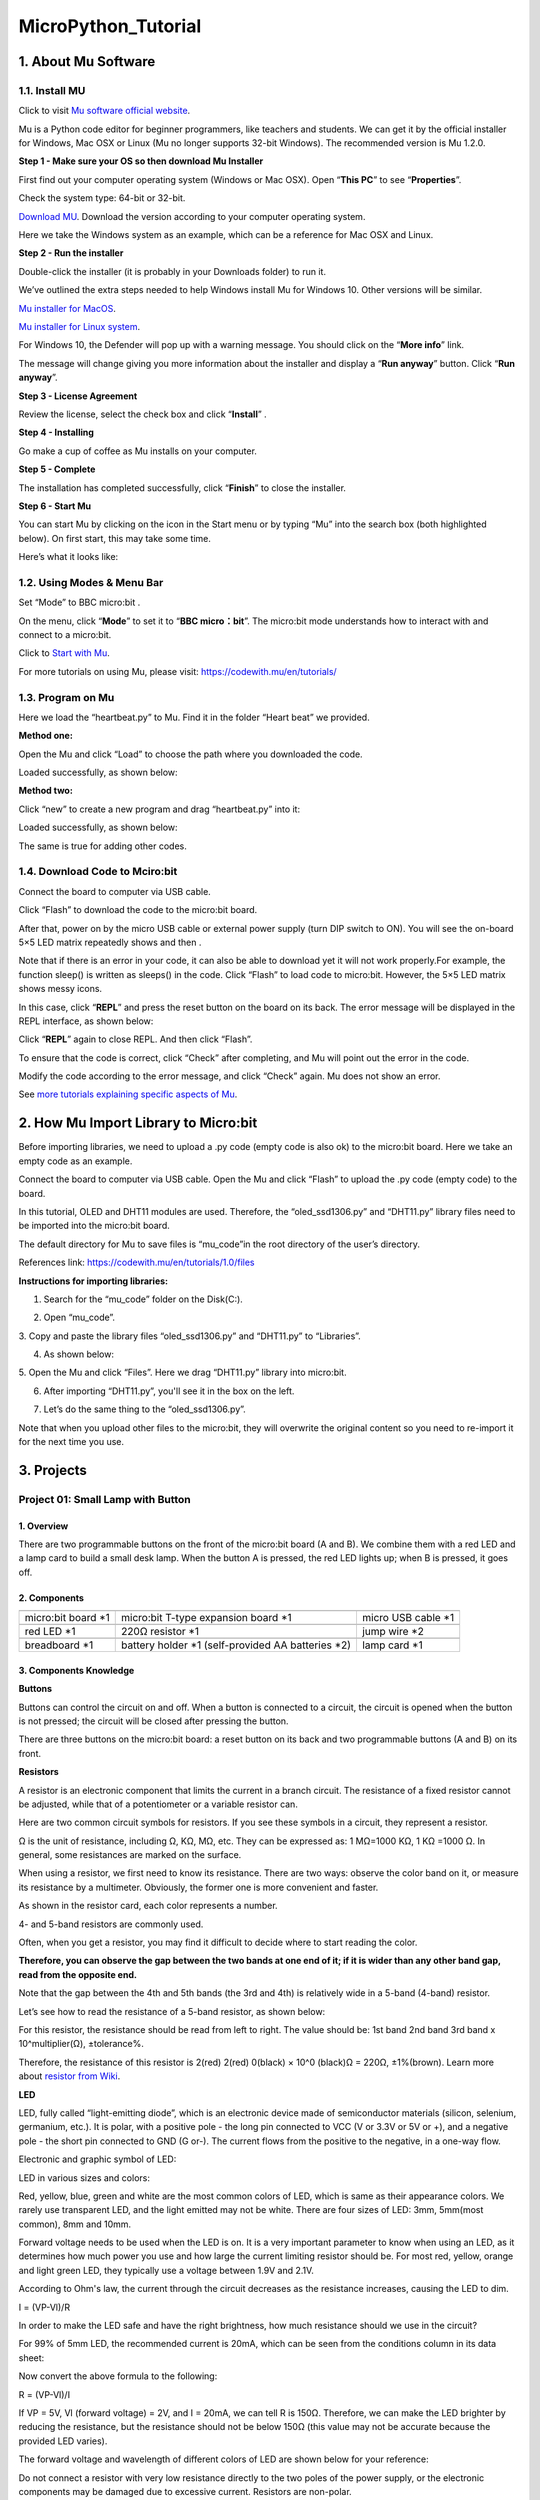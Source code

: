 .. _MicroPython_Tutorial:

MicroPython_Tutorial
====================

.. _1.-About-Mu-Software:

1. About Mu Software
--------------------

.. _1.1.-Install-MU:

1.1. Install MU
~~~~~~~~~~~~~~~

Click to visit `Mu software official website <https://codewith.mu/>`__.

Mu is a Python code editor for beginner programmers, like teachers and
students. We can get it by the official installer for Windows, Mac OSX
or Linux (Mu no longer supports 32-bit Windows). The recommended version
is Mu 1.2.0.

**Step 1 - Make sure your OS so then download Mu Installer**

First find out your computer operating system (Windows or Mac OSX). Open
“\ **This PC**\ ” to see “\ **Properties**\ ”.

.. image:: ./media/A225.png
   :alt: Img

Check the system type: 64-bit or 32-bit.

.. image:: ./media/A253.png
   :alt: Img

`Download MU <https://codewith.mu/en/download>`__. Download the version
according to your computer operating system.

.. image:: ./media/A348.png
   :alt: Img

Here we take the Windows system as an example, which can be a reference
for Mac OSX and Linux.

.. image:: ./media/A422.png
   :alt: Img

**Step 2 - Run the installer**

Double-click the installer (it is probably in your Downloads folder) to
run it.

.. image:: ./media/A440.png
   :alt: Img

We’ve outlined the extra steps needed to help Windows install Mu for
Windows 10. Other versions will be similar.

`Mu installer for
MacOS <https://codewith.mu/en/howto/1.1/install_macos>`__.

`Mu installer for Linux
system <https://codewith.mu/en/howto/1.2/install_linux>`__.

For Windows 10, the Defender will pop up with a warning message. You
should click on the “\ **More info**\ ” link.

.. image:: ./media/A615.png
   :alt: Img

The message will change giving you more information about the installer
and display a “\ **Run anyway**\ ” button. Click “\ **Run anyway**\ ”.

.. image:: ./media/A626.png
   :alt: Img

**Step 3 - License Agreement**

Review the license, select the check box and click “\ **Install**\ ” .

.. image:: ./media/A1716.png
   :alt: Img

**Step 4 - Installing**

Go make a cup of coffee as Mu installs on your computer.

.. image:: ./media/A1740.png
   :alt: Img

**Step 5 - Complete**

The installation has completed successfully, click “\ **Finish**\ ” to
close the installer.

.. image:: ./media/A817.png
   :alt: Img

**Step 6 - Start Mu**

You can start Mu by clicking on the icon in the Start menu or by typing
“Mu” into the search box (both highlighted below). On first start, this
may take some time.

.. image:: ./media/A852.png
   :alt: Img

Here’s what it looks like:

.. image:: ./media/A909.png
   :alt: Img

.. _1.2.-Using-Modes-&-Menu-Bar:

1.2. Using Modes & Menu Bar
~~~~~~~~~~~~~~~~~~~~~~~~~~~

Set “Mode” to BBC micro:bit .

On the menu, click “\ **Mode**\ ” to set it to “\ **BBC micro：bit**\ ”.
The micro:bit mode understands how to interact with and connect to a
micro:bit.

.. image:: ./media/A022.png
   :alt: Img

Click to `Start with Mu <https://codewith.mu/en/tutorials/1.1/start>`__.

For more tutorials on using Mu, please visit:
https://codewith.mu/en/tutorials/

.. _1.3.-Program-on-Mu:

1.3. Program on Mu
~~~~~~~~~~~~~~~~~~

Here we load the “heartbeat.py” to Mu. Find it in the folder “Heart
beat” we provided.

.. image:: ./media/A200.png
   :alt: Img

**Method one:**

Open the Mu and click “Load” to choose the path where you downloaded the
code.

.. image:: ./media/A341.png
   :alt: Img

.. image:: ./media/A345.png
   :alt: Img

Loaded successfully, as shown below:

.. image:: ./media/A354.png
   :alt: Img

**Method two:**

Click “new” |Img|\ to create a new program and drag “heartbeat.py” into
it:

.. image:: ./media/A521.png
   :alt: Img

Loaded successfully, as shown below:

.. image:: ./media/A533.png
   :alt: Img

The same is true for adding other codes.

.. _1.4.-Download-Code-to-Mciro:bit:

1.4. Download Code to Mciro:bit
~~~~~~~~~~~~~~~~~~~~~~~~~~~~~~~

Connect the board to computer via USB cable.

.. image:: ./media/A252.png
   :alt: Img

Click “Flash” to download the code to the micro:bit board.

.. image:: ./media/A3728.png
   :alt: Img

After that, power on by the micro USB cable or external power supply
(turn DIP switch to ON). You will see the on-board 5×5 LED matrix
repeatedly shows |image1| and then |image2|.

Note that if there is an error in your code, it can also be able to
download yet it will not work properly.For example, the function sleep()
is written as sleeps() in the code. Click “\ Flash\ ” to load code to
micro:bit. However, the 5×5 LED matrix shows messy icons.

.. image:: ./media/A4003.png
   :alt: Img

In this case, click “\ **REPL**\ ” and press the reset button on the
board on its back. The error message will be displayed in the REPL
interface, as shown below:

.. image:: ./media/A029.png
   :alt: Img

.. image:: ./media/A033.png
   :alt: Img

Click “\ **REPL**\ ” again to close REPL. And then click “Flash”.

To ensure that the code is correct, click “Check” after completing, and
Mu will point out the error in the code.

.. image:: ./media/A119.png
   :alt: Img

Modify the code according to the error message, and click “Check” again.
Mu does not show an error.

.. image:: ./media/A134.png
   :alt: Img

See `more tutorials explaining specific aspects of
Mu <https://codewith.mu/en/tutorials/>`__.

.. _2.-How-Mu-Import-Library-to-Micro:bit:

2. How Mu Import Library to Micro:bit
-------------------------------------

Before importing libraries, we need to upload a .py code (empty code is
also ok) to the micro:bit board. Here we take an empty code as an
example.

Connect the board to computer via USB cable. Open the Mu and click
“Flash” to upload the .py code (empty code) to the board.

.. image:: ./media/A252.png
   :alt: Img

In this tutorial, OLED and DHT11 modules are used. Therefore, the
“oled_ssd1306.py” and “DHT11.py” library files need to be imported into
the micro:bit board.

The default directory for Mu to save files is “mu_code”in the root
directory of the user’s directory.

References link: https://codewith.mu/en/tutorials/1.0/files

**Instructions for importing libraries:**

1. Search for the “mu_code” folder on the Disk(C:).

.. image:: ./media/A543.png
   :alt: Img

.. image:: ./media/A550.png
   :alt: Img

2. Open “mu_code”.

.. image:: ./media/A628.png
   :alt: Img

3. Copy and paste the library files “oled_ssd1306.py” and “DHT11.py” to
“Libraries”.

.. image:: ./media/A4716.png
   :alt: Img

4. As shown below:

.. image:: ./media/A735.png
   :alt: Img

5. Open the Mu and click “Files”. Here we drag “DHT11.py” library into
micro:bit.

.. image:: ./media/A816.png
   :alt: Img

.. image:: ./media/A820.png
   :alt: Img

6. After importing “DHT11.py”, you'll see it in the box on the left.

.. image:: ./media/A841.png
   :alt: Img

7. Let’s do the same thing to the “oled_ssd1306.py”.

.. image:: ./media/A916.png
   :alt: Img

.. image:: ./media/A4920.png
   :alt: Img

Note that when you upload other files to the micro:bit, they will
overwrite the original content so you need to re-import it for the next
time you use.

.. _3.-Projects:

3. Projects
-----------

.. _Project-01:-Small-Lamp-with-Button:

Project 01: Small Lamp with Button
~~~~~~~~~~~~~~~~~~~~~~~~~~~~~~~~~~

.. _1.-Overview:

1. Overview
^^^^^^^^^^^

There are two programmable buttons on the front of the micro:bit board
(A and B). We combine them with a red LED and a lamp card to build a
small desk lamp. When the button A is pressed, the red LED lights up;
when B is pressed, it goes off.

.. _2.-Components:

2. Components
^^^^^^^^^^^^^

.. container:: table-wrapper

   +-----------------------+-----------------------+-----------------------+
   | |image3|              | |image4|              | |image5|              |
   +=======================+=======================+=======================+
   | micro:bit board \*1   | micro:bit T-type      | micro USB cable \*1   |
   |                       | expansion board \*1   |                       |
   +-----------------------+-----------------------+-----------------------+
   | |image6|              | |image7|              | |image8|              |
   +-----------------------+-----------------------+-----------------------+
   | red LED \*1           | 220Ω resistor \*1     | jump wire \*2         |
   +-----------------------+-----------------------+-----------------------+
   | |image9|              | |image10|             | |image11|             |
   +-----------------------+-----------------------+-----------------------+
   | breadboard \*1        | battery holder \*1    | lamp card \*1         |
   |                       | (self-provided AA     |                       |
   |                       | batteries \*2)        |                       |
   +-----------------------+-----------------------+-----------------------+

.. _3.-Components-Knowledge:

3. Components Knowledge
^^^^^^^^^^^^^^^^^^^^^^^

**Buttons**

Buttons can control the circuit on and off. When a button is connected
to a circuit, the circuit is opened when the button is not pressed; the
circuit will be closed after pressing the button.

There are three buttons on the micro:bit board: a reset button on its
back and two programmable buttons (A and B) on its front.

.. image:: ./media/A230.png
   :alt: Img

**Resistors**

.. image:: ./media/A248.png
   :alt: Img

A resistor is an electronic component that limits the current in a
branch circuit. The resistance of a fixed resistor cannot be adjusted,
while that of a potentiometer or a variable resistor can.

Here are two common circuit symbols for resistors. If you see these
symbols in a circuit, they represent a resistor.

.. image:: ./media/A303.png
   :alt: Img

Ω is the unit of resistance, including Ω, KΩ, MΩ, etc. They can be
expressed as: 1 MΩ=1000 KΩ, 1 KΩ =1000 Ω. In general, some resistances
are marked on the surface.

When using a resistor, we first need to know its resistance. There are
two ways: observe the color band on it, or measure its resistance by a
multimeter. Obviously, the former one is more convenient and faster.

.. image:: ./media/A317.png
   :alt: Img

As shown in the resistor card, each color represents a number.

.. image:: ./media/A3335.png
   :alt: Img

4- and 5-band resistors are commonly used.

Often, when you get a resistor, you may find it difficult to decide
where to start reading the color.

**Therefore, you can observe the gap between the two bands at one end of
it; if it is wider than any other band gap, read from the opposite
end.**

Note that the gap between the 4th and 5th bands (the 3rd and 4th) is
relatively wide in a 5-band (4-band) resistor.

Let’s see how to read the resistance of a 5-band resistor, as shown
below:

.. image:: ./media/A426.png
   :alt: Img

For this resistor, the resistance should be read from left to right. The
value should be: 1st band 2nd band 3rd band x 10^multiplier(Ω),
±tolerance%.

Therefore, the resistance of this resistor is 2(red) 2(red) 0(black) ×
10^0 (black)Ω = 220Ω, ±1%(brown). Learn more about `resistor from
Wiki <https://en.wikipedia.org/wiki/Resistor>`__.

**LED**

LED, fully called “light-emitting diode”, which is an electronic device
made of semiconductor materials (silicon, selenium, germanium, etc.). It
is polar, with a positive pole - the long pin connected to VCC (V or
3.3V or 5V or +), and a negative pole - the short pin connected to GND
(G or-). The current flows from the positive to the negative, in a
one-way flow.

Electronic and graphic symbol of LED:

.. image:: ./media/A515.png
   :alt: Img

LED in various sizes and colors:

.. image:: ./media/A525.png
   :alt: Img

Red, yellow, blue, green and white are the most common colors of LED,
which is same as their appearance colors. We rarely use transparent LED,
and the light emitted may not be white. There are four sizes of LED:
3mm, 5mm(most common), 8mm and 10mm.

.. image:: ./media/A535.png
   :alt: Img

Forward voltage needs to be used when the LED is on. It is a very
important parameter to know when using an LED, as it determines how much
power you use and how large the current limiting resistor should be. For
most red, yellow, orange and light green LED, they typically use a
voltage between 1.9V and 2.1V.

.. image:: ./media/A548.png
   :alt: Img

According to Ohm's law, the current through the circuit decreases as the
resistance increases, causing the LED to dim.

I = (VP-Vl)/R

In order to make the LED safe and have the right brightness, how much
resistance should we use in the circuit?

For 99% of 5mm LED, the recommended current is 20mA, which can be seen
from the conditions column in its data sheet:

.. image:: ./media/A613.png
   :alt: Img

Now convert the above formula to the following:

R = (VP-Vl)/I

If VP = 5V, Vl (forward voltage) = 2V, and I = 20mA, we can tell R is
150Ω. Therefore, we can make the LED brighter by reducing the
resistance, but the resistance should not be below 150Ω (this value may
not be accurate because the provided LED varies).

The forward voltage and wavelength of different colors of LED are shown
below for your reference:

.. image:: ./media/A629.png
   :alt: Img

Do not connect a resistor with very low resistance directly to the two
poles of the power supply, or the electronic components may be damaged
due to excessive current. Resistors are non-polar.

**Breadboard**

Before completing any circuit, a breadboard is used for quickly
designing and testing circuits. There are many holes on a breadboard
that can be inserted with circuit components (say, resistors). A typical
breadboard is shown below:

.. image:: ./media/A655.png
   :alt: Img

A breadboard has many metal strips under it to connect to the holes at
the top. They are arranged as shown below.

Note that the top and bottom holes are horizontally connected, while the
rest of the holes are vertically connected.

.. image:: ./media/A723.png
   :alt: Img

The first two rows(top) and the last two(bottom) of the breadboard are
used for the positive(+) and negative(-) poles of the power supply,
respectively. The conductive layout diagram is shown below:

.. image:: ./media/A730.png
   :alt: Img

When connecting DIP(Dual In-line Packages) components, such as
integrated circuits, microcontrollers, chips, etc., the groove isolates
the two parts. Therefore, DIP components can be connected as shown
below:

.. image:: ./media/A740.png
   :alt: Img

.. image:: ./media/A747.png
   :alt: Img

**Jump wire and DuPont wire**

Jump wires and DuPont wires connect two terminals. There are various
types of them, but here we focus on those used in breadboard. They
transmit electrical signals from anywhere on the breadboard to the
input/output pins of a microcontroller.

When using, insert “two pins” of the wires into the breadboard without
soldering. Several sets of parallel boards are arranged under the
surface of the breadboard, so wires only need to be inserted in specific
holes in a particular prototype.

There are three types of DuPont wires: F-F, M-M and M-F. On the wire,
the pin is called male end(M), while the hole is female(F).

.. image:: ./media/A811.png
   :alt: Img

More than one type can be used in a project. Although the colors of
wires are different, they serve the same purpose. Colors are used to
distinguish circuits.

.. _4.-Wiring-Diagram:

4. Wiring Diagram
^^^^^^^^^^^^^^^^^

Note: the micro:bit board needs to be inserted into the T-type expansion
board as shown below. The micro:bit board LED matrix should be on the
same side with the logo of the expansion board.

.. image:: ./media/A156.png
   :alt: Img

The board control pin of LED is P0 (the pin of T-type expansion board is
digital 0).

.. _5.-Code-Flow:

5. Code Flow
^^^^^^^^^^^^

.. image:: ./media/A4323.png
   :alt: Img

.. _6.-Test-Code:

6. Test Code
^^^^^^^^^^^^

The code file is provided in folder Project 01：Small Lamp with Button,
file Project-01-Small-Lamp-with-Button.py.

.. image:: ./media/A100.png
   :alt: Img

**Complete code:**

.. code:: python

   '''
   Function: microbit on-board buttons A&B control LED
   Compiling IDE: MU 1.2.0
   Author: https://docs.keyestudio.com
   '''
   # import microbit related libraries
   from microbit import *

   display.show(Image.HEART) # LED matrix displays ❤
   pin0.write_digital(0) # set P0 pin to low

   while True:
       if button_a.is_pressed():     # if A is pressed
           pin0.write_digital(1)     # P0 is high
           display.show(Image.HAPPY) # LED matrix displays a smile face
       elif button_b.is_pressed():   # or else B is pressed
           pin0.write_digital(0)     # P0 is low
           display.show(Image.SAD)   # LED matrix displays a crying face

.. _7.-Test-Result:

7. Test Result
^^^^^^^^^^^^^^

Click “Flash” to load the code to the micro:bit board.

.. image:: ./media/A2156.png
   :alt: Img

After downloading the code to the board, **power on via micro USB cable
or external power supply(turn the DIP switch to ON)**, and press the
reset button on the board.

.. image:: ./media/A455.png
   :alt: Img

We can see the phenomenon：5x5 LED matrix shows |image12|. Press button
A, and 5x5 LED matrix shows |image13|, LED turns on. Press button B, 5x5
LED matrix shows |image14|, LED goes off. Does it look like a mini lamp?

ATTENTION: If the wiring is correct but you cannot see the results,
press the reset button on the back of the board again.

.. image:: ./media/A359.gif
   :alt: Img

When powering on via external power supply, turn the DIP switch to ON.

.. image:: ./media/A904.png
   :alt: Img

.. _Project-02:-Traffic-Lights:

Project 02: Traffic Lights
~~~~~~~~~~~~~~~~~~~~~~~~~~

.. _1.-Overview:

1. Overview
^^^^^^^^^^^

In this project, we adopt three LEDs( red, yellow and green), a speaker
on micro:bit board and 5x5 LED matrix to make a model of traffic lights.

.. _2.-Components:

2. Components
^^^^^^^^^^^^^

.. container:: table-wrapper

   +-----------------------+-----------------------+-----------------------+
   | |image15|             | |image16|             | |image17|             |
   +=======================+=======================+=======================+
   | micro:bit board \*1   | micro:bit T-type      | micro USB cable \*1   |
   |                       | expansion board \*1   |                       |
   +-----------------------+-----------------------+-----------------------+
   | |image18|             | |image19|             | |image20|             |
   +-----------------------+-----------------------+-----------------------+
   | red LED \*1           | yellow LED \*1        | green LED \*1         |
   +-----------------------+-----------------------+-----------------------+
   | |image21|             | |image22|             | |image23|             |
   +-----------------------+-----------------------+-----------------------+
   | 220Ω resistor \*3     | jump wires            | breadboard \*1        |
   +-----------------------+-----------------------+-----------------------+
   | |image24|             | |image25|             |                       |
   +-----------------------+-----------------------+-----------------------+
   | battery holder \*1    | traffic lights card   |                       |
   | (self-provided AA     | \*1                   |                       |
   | batteries \*2)        |                       |                       |
   +-----------------------+-----------------------+-----------------------+

.. _3.-Components-Knowledge:

3. Components Knowledge
^^^^^^^^^^^^^^^^^^^^^^^

**Speaker**

.. image:: ./media/A833.png
   :alt: Img

Micro: bit comes with a speaker, which makes it easy to make sound in
your project.

.. _4.-Wiring-Diagram:

4. Wiring Diagram
^^^^^^^^^^^^^^^^^

.. image:: ./media/A908.png
   :alt: Img

Note: the micro:bit board needs to be inserted into the T-type expansion
board as shown below. The micro:bit board LED matrix should be on the
same side with the logo of the expansion board.

.. image:: ./media/A940.png
   :alt: Img

.. _5.-Code-Flow:

5. Code Flow
^^^^^^^^^^^^

.. image:: ./media/A5956.png
   :alt: Img

.. _6.-Test-Code:

6. Test Code
^^^^^^^^^^^^

The code file is provided in folder Project 02：Traffic Lights, file
Project-02-Traffic-Lights.py.

.. image:: ./media/A250.png
   :alt: Img

**Complete code:**

.. code:: python

   '''
   Function: traffic lights with countdowns and buzzes
   Compiling IDE: MU 1.2.0
   Author: https://docs.keyestudio.com
   '''
   # import microbit related libraries
   from microbit import *

   pin1.write_digital(0) # set P1 pin to low
   pin2.write_digital(0) # set P2 pin to low
   pin8.write_digital(0) # set P8 pin to low

   import music # import music libraries

   while True:
      pin1.write_digital(1)  # P1 pin to high
      display.show('6')  # LED matrixs shows 6
      sleep(1000)        # delay 1s
      display.show('5')
      sleep(1000)
      display.show('4')
      sleep(1000)
      display.show('3')
      sleep(1000)
      display.show('2')
      sleep(1000)
      display.show('1')
      sleep(1000)
      display.show('0')
      sleep(1000)
      pin1.write_digital(0)
      pin2.write_digital(1)
      music.play("C4:4")    # speaker plays C4 tone
      display.show('2')
      sleep(500)
      pin2.write_digital(0)
      music.reset()         # no tone
      sleep(500)
      pin2.write_digital(1)
      music.play("C4:4")
      display.show('1')
      sleep(500)
      pin2.write_digital(0)
      music.reset()
      sleep(500)
      pin2.write_digital(1)
      music.play("C4:4")
      display.show('0')
      sleep(500)
      pin2.write_digital(0)
      music.reset()
      sleep(500)
      pin8.write_digital(1)
      display.show('6')
      sleep(1000)
      display.show('5')
      sleep(1000)
      display.show('4')
      sleep(1000)
      display.show('3')
      sleep(1000)
      display.show('2')
      sleep(1000)
      display.show('1')
      sleep(1000)
      display.show('0')
      sleep(1000)
      pin8.write_digital(0)

.. _7.-Test-Result:

7. Test Result
^^^^^^^^^^^^^^

Click “Flash” to load the code to the micro:bit board.

.. image:: ./media/A353.png
   :alt: Img

After downloading the code to the board, **power on via micro USB cable
or external power supply(turn the DIP switch to ON)**, and press the
reset button on the board.

.. image:: ./media/A455.png
   :alt: Img

The green LED turns on and the 5×5 LED matrix counts down 6 seconds.
After the green LED is off, the yellow LED flashes and the matrix counts
down 3s with speaker sounding. At last, the red LED is on with a
countdown of 6s. These actions repeat.

ATTENTION: If the wiring is correct but you cannot see the results,
press the reset button on the back of the board.

.. image:: ./media/A459.gif
   :alt: Img

When powering on via external power supply, turn the DIP switch to ON.

.. image:: ./media/A904.png
   :alt: Img

.. _Project-03:-Ranging-Bat:

Project 03: Ranging Bat
~~~~~~~~~~~~~~~~~~~~~~~

.. _1.-Overview:

1. Overview
^^^^^^^^^^^

Based on an ultrasonic sensor, the ranging bat detects the distance of
obstacles and displays it in real time on an OLED. When it is less than
10cm, the speaker alarms.

.. _2.-Components:

2. Components
^^^^^^^^^^^^^

.. container:: table-wrapper

   +-----------------------+-----------------------+-----------------------+
   | |image26|             | |image27|             | |image28|             |
   +=======================+=======================+=======================+
   | micro:bit board \*1   | micro:bit T-type      | micro USB cable \*1   |
   |                       | expansion board \*1   |                       |
   +-----------------------+-----------------------+-----------------------+
   | |image29|             | |image30|             | |image31|             |
   +-----------------------+-----------------------+-----------------------+
   | ultrasonic sensor \*1 | OLED module \*1       | DuPont wires          |
   +-----------------------+-----------------------+-----------------------+
   | |image32|             | |image33|             | |image34|             |
   +-----------------------+-----------------------+-----------------------+
   | breadboard \*1        | jump wires            | battery holder \*1    |
   |                       |                       | (self-provided AA     |
   |                       |                       | batteries \*2)        |
   +-----------------------+-----------------------+-----------------------+
   | |image35|             | |image36|             |                       |
   +-----------------------+-----------------------+-----------------------+
   | bat card \*1          | OLED card \*1         |                       |
   +-----------------------+-----------------------+-----------------------+

.. _3.-Components-Knowledge:

3. Components Knowledge
^^^^^^^^^^^^^^^^^^^^^^^

**ultrasonic sensor**

Ultrasonic waves bounce back when they hit an obstacle. We measure the
distance by calculating the time interval between sending and receiving
the waves. Since the propagation speed of sound in air is a constant
v=340m/s, we calculate the distance between the sensor and the obstacle:
s=vt/2.

.. image:: ./media/A846.png
   :alt: Img

The HC-SR04 ultrasonic module integrates a transmitter and receiver. The
former converts electrical signals (electric energy) into high frequency
(beyond human hearing) sound waves (mechanical energy), while the latter
does the opposite.

The schematic diagram of the HC SR04:

.. image:: ./media/A642.png
   :alt: Img

**Pin definition:**

.. image:: ./media/A702.png
   :alt: Img

**Parameters:**

-  Operating voltage: 5V
-  Operating current: 12mA
-  Minimum measuring distance: 2cm
-  Maximum measuring distance: 200cm

**Working principle:**

A high level pulse lasting at least 10us is output on the Trig pin, and
the module starts transmitting ultrasonic waves. At the same time, the
Echo pin is pulled up. When the module receives an ultrasonic wave back
when it encounters an obstacle, the Echo pin will be pulled down. The
duration of the high level of the Echo pin is the total time of wave
from sending to receiving: s=vt/2.

.. image:: ./media/A728.png
   :alt: Img

**OLED module**

OLED technology features rich color performance, high contrast and wide
perspective, providing clear and vivid pictures, especially outstanding
in black.

Each pixel of the OLED display emits light itself without backlight, so
it consumes relatively low power. With small size, high resolution and
low power consumption, the 0.9-inch OLED display is very suitable for
wearable devices.

.. image:: ./media/A636.png
   :alt: Img

In this project, the OLED display module connects the SDA interface to
pin P20 and SCL to pin P19.

**Parameters:**

-  Operating voltage: DC 3.3V-5V

-  Operating current: 30mA

-  Interface: Pin ports with a spacing of 2.54mm

-  Communication mode: I2C

-  Internal driver chip: SSD1306

-  Resolution: 128*64

-  Viewing Angle: greater than 150°

.. _4.-Wiring-Diagram:

4. Wiring Diagram
^^^^^^^^^^^^^^^^^

.. image:: ./media/A1849.png
   :alt: Img

When using the OLED display and ultrasonic sensor, we must connect an
external power supply and turn the DIP switch to ON.

.. image:: ./media/A902.png
   :alt: Img

.. image:: ./media/A1906.png
   :alt: Img

.. _5.-Import-Library:

5. Import Library
^^^^^^^^^^^^^^^^^

If you haven’t added the required library files yet (oled_ssd1306),
please import it referring to `How Mu Import Library to
Micro:bit <https://docs.keyestudio.com/projects/FKS0004/en/latest/docs/MicroPython_Tutorial/MicroPython_Tutorial.html#how-mu-import-library-to-micro-bit>`__.

.. _6.-Code-Flow:

6. Code Flow
^^^^^^^^^^^^

.. image:: ./media/A924.png
   :alt: Img

.. _7.-Test-Code:

7. Test Code
^^^^^^^^^^^^

The code file is provided in folder Project 03：Ranging Bat, file
Project-03-Ranging-Bat.py.

.. image:: ./media/A302.png
   :alt: Img

**Complete code:** The threshold in the condition 10 can be modified
according to actual conditions.

.. code:: python

   '''
   Function: bat ranging
   Compiling IDE: MU 1.2.0
   Author: https://docs.keyestudio.com
   '''
   # import related libraries
   from microbit import *
   import ustruct
   import machine
   from time import sleep_us
   import oled_ssd1306 as oled
   import music

   display.show(Image.HAPPY) # LED matrix displays a smile face
   distance = 0              # set variable distance initial value to 0
   lastEchoDuration = 0      # set variable lastEchoDuration initial value to 0

   # initialize and clear oled
   oled.initialize()
   oled.clear_oled()

   while True:
       # Ultrasonic sensor sends and receives signals
       pin1.write_digital(0)
       sleep_us(2)
       pin1.write_digital(1)
       sleep_us(15)
       pin1.write_digital(0)

       # measure the time interval between "when rising edge detected from the pin2" and "until the pin becomes low again"
       # unit is μs. Assign the interval to variable t.
       t = machine.time_pulse_us(pin2, 1, 35000)

       # a conditional statement, used to check whether the values of two variables t and lastechoduration satisfy specific conditions.
       # If both conditions are met, the block of code under the condition statement is executed.
       if (t <= 0 and lastEchoDuration >= 0):
           t = lastEchoDuration   # variable t = variable lastechoduration
       else:
           lastEchoDuration = t
       distance = int(t * 0.017)  # calculate distance
       oled.clear_oled()          # clear OLED
       oled.add_text(1, 0, str(distance) + 'cm')  # Display distance in the corresponding position of OLED
       sleep(200)
       if distance < 10:       # if distance < 10cm
           music.play("C4:4")  # speaker plays C4 tone
           sleep(200)          # delay 
           music.reset()       # no tone
           sleep(200)

.. _8.-Test-Result:

8. Test Result
^^^^^^^^^^^^^^

Click “Flash” to load the code to the micro:bit board.

.. image:: ./media/A3323.png
   :alt: Img

After downloading the code to the board, **power on via micro USB cable
or external power supply(turn the DIP switch to ON)**, and press the
reset button on the board.

.. image:: ./media/A455.png
   :alt: Img

The OLED displays the distance between the ultrasonic sensor and the
obstacle in real time. When the distance value is less than 10cm, the
speaker on micro:bit board alarms.

ATTENTION: If the wiring is correct but you cannot see the results,
press the reset button on the back of the board.

.. image:: ./media/A605.gif
   :alt: Img

.. _Project-04:-Smart-Paeking:

Project 04: Smart Paeking
~~~~~~~~~~~~~~~~~~~~~~~~~

.. _1.-Overview:

1. Overview
^^^^^^^^^^^

Smart parking lots are everywhere. Can we also create a smart parking
lot? Of course. We can use ultrasonic sensor to detect if there are
vehicles ahead. When a vehicle (or thing) is detected approaching, we
control servo to raise the lift rod; If it is detected to be moving
away, the servo will lower the lift rod.

.. _2.-Components:

2. Components
^^^^^^^^^^^^^

.. container:: table-wrapper

   +-----------------------+-----------------------+-----------------------+
   | |image37|             | |image38|             | |image39|             |
   +=======================+=======================+=======================+
   | micro:bit board \*1   | micro:bit T-type      | micro USB cable \*1   |
   |                       | expansion board \*1   |                       |
   +-----------------------+-----------------------+-----------------------+
   | |image40|             | |image41|             | |image42|             |
   +-----------------------+-----------------------+-----------------------+
   | ultrasonic sensor \*1 | servo \*1             | DuPont wires          |
   +-----------------------+-----------------------+-----------------------+
   | |image43|             | |image44|             | |image45|             |
   +-----------------------+-----------------------+-----------------------+
   | breadboard \*1        | jump wires            | battery holder \*1    |
   |                       |                       | (self-provided AA     |
   |                       |                       | batteries \*2)        |
   +-----------------------+-----------------------+-----------------------+
   | |image46|             | |image47|             |                       |
   +-----------------------+-----------------------+-----------------------+
   | bat card \*1          | lift rod card \*1     |                       |
   +-----------------------+-----------------------+-----------------------+

.. _3.-Components-Knowledge:

3. Components Knowledge
^^^^^^^^^^^^^^^^^^^^^^^

**Servo**

Servo is a position driver. We can use servo to control the exact
position or output high torque. Usually, it is used in robots, remote
control cars, and even aircraft models. There are many specifications,
but all servos comes with three wires: signal(orange), positive(red) and
negative(brown). The color will vary from servo brands.

.. image:: ./media/A5525.png
   :alt: Img

**Internal structure diagram:**

.. image:: ./media/A5534.png
   :alt: Img

① Signal: receives control signals from the microcontroller;

② potentiometer: The position of the output shaft can be measured, which
belongs to the feedback part of the whole servo;

③ Internal controller: The embedded board processes signals from
external control, drives the motor and feedback position signals, which
is the core of the whole servo;

④ DC motor: It is as an actuator to output speed, torque, position;

⑤ Transmission / servo mechanism: The mechanism zooms in the stroke
output by the motor to the final output angle according to a certain
transmission ratio.

**Drive the servo**

Send PWM signals to the servo signal line to control its output. The
duty cycle of PWM directly determines the position of the output shaft.
The period is usually 20 milliseconds and is typically set to generate
pulses at a frequency of 50Hz.

For example (180° servo):

When we send a pulse width of 1.5 milliseconds (ms) to the 180° servo,
the output shaft of the servo will move to the middle position (90
degrees);

If the pulse width is 0.5ms, the output shaft will move to 0 degree;

If the pulse width is 2.5ms, the output shaft will move to 180 degree;

.. image:: ./media/A5545.png
   :alt: Img

**Parameters:**

-  Operating voltage: DC 3.3V~5V

-  Operating temperature: -10°C ~ +50°C

-  Dimensions: 32.25mm x 12.25mm x 30.42mm

-  Interface: 3pin interface with a spacing of 2.54mm

.. _4.-Wiring-Diagram:

4. Wiring Diagram
^^^^^^^^^^^^^^^^^

.. image:: ./media/A606.png
   :alt: Img

When using the ultrasonic sensor and servo, we must connect an external
power supply and turn the DIP switch to ON.

.. image:: ./media/A902.png
   :alt: Img

.. image:: ./media/A701.png
   :alt: Img

.. _5.-Code-Flow:

5. Code Flow
^^^^^^^^^^^^

.. image:: ./media/A716.png
   :alt: Img

.. _6.-Test-Code:

6. Test Code
^^^^^^^^^^^^

The code file is provided in folder Project 04：Smart-Parking, file
Project-04-Smart-Parking.py.

.. image:: ./media/A3345.png
   :alt: Img

**Complete code:** The threshold in the condition 10 can be modified
according to actual conditions.

.. code:: python

   '''
   Function: smart parking
   Compiling IDE: MU 1.2.0
   Author: https://docs.keyestudio.com
   '''
   # import related libraries
   from microbit import *
   import ustruct
   import machine
   from time import sleep_us

   distance = 0              # set variable distance initial value to 0
   lastEchoDuration = 0      # set variable lastEchoDuration initial value to 0

   val = Image("09990:""09090:""09990:""09000:""09000")  # set iamge
   display.show(val)        # LED matrix shows image
   pin0.write_analog(25.6)    # set P0 pin analog to 25.6, servo angle to 0°
   sleep(200)

   while True:
       pin0.set_analog_period(20) # set servo frequency
       # Ultrasonic sensor sends and receives signals
       pin1.write_digital(0)
       sleep_us(2)
       pin1.write_digital(1)
       sleep_us(15)
       pin1.write_digital(0)

       # measure the time interval between "when rising edge detected from the pin2" and "until the pin becomes low again"
       # unit is μs. Assign the interval to variable t.
       t = machine.time_pulse_us(pin2, 1, 35000)

       # a conditional statement, used to check whether the values of two variables t and lastechoduration satisfy specific conditions.
       # If both conditions are met, the block of code under the condition statement is executed.
       if (t <= 0 and lastEchoDuration >= 0):
           t = lastEchoDuration   # variable t = variable lastechoduration
       else:
           lastEchoDuration = t
       distance = int(t * 0.017)  # calculate distance
       if distance < 10:          # if distance < 10cm
          pin0.write_analog(77)   # servo rotate to 90°
          sleep(2000)
       else:  # or
          sleep(2000)
          pin0.write_analog(25.6)
          sleep(2000)

.. _7.-Test-Result:

7. Test Result
^^^^^^^^^^^^^^

Click “Flash” to load the code to the micro:bit board.

.. image:: ./media/A3400.png
   :alt: Img

After downloading the code to the board, **power on via micro USB cable
or external power supply(turn the DIP switch to ON)**, and press the
reset button on the board.

.. image:: ./media/A455.png
   :alt: Img

When the ultrasonic sensor detect a vehicle (or thing) approaching, the
servo controls the lift rod to raise; If the sensor detects it moving
away, the servo will lower the lift rod.

ATTENTION: If the wiring is correct but you cannot see the results,
press the reset button on the back of the board.

.. image:: ./media/A021.gif
   :alt: Img

.. _Project-05:-Car-Dial:

Project 05: Car Dial
~~~~~~~~~~~~~~~~~~~~

.. _1.-Overview:

1. Overview
^^^^^^^^^^^

In this project, we combine an adjustable potentiometer, a servo and a
beautiful dial card to make a simple car dial model.

.. _2.-Components:

2. Components
^^^^^^^^^^^^^

.. container:: table-wrapper

   +-----------------------+-----------------------+-----------------------+
   | |image48|             | |image49|             | |image50|             |
   +=======================+=======================+=======================+
   | micro:bit board \*1   | micro:bit T-type      | micro USB cable \*1   |
   |                       | expansion board \*1   |                       |
   +-----------------------+-----------------------+-----------------------+
   | |image51|             | |image52|             | |image53|             |
   +-----------------------+-----------------------+-----------------------+
   | potentiometer \*1     | servo \*1             | jump wires            |
   +-----------------------+-----------------------+-----------------------+
   | |image54|             | |image55|             | |image56|             |
   +-----------------------+-----------------------+-----------------------+
   | breadboard \*1        | battery holder \*1    | potentiometer card    |
   |                       | (self-provided AA     | \*1                   |
   |                       | batteries \*2)        |                       |
   +-----------------------+-----------------------+-----------------------+
   | |image57|             |                       |                       |
   +-----------------------+-----------------------+-----------------------+
   | car dial card*1       |                       |                       |
   +-----------------------+-----------------------+-----------------------+

.. _3.-Components-Knowledge:

3. Components Knowledge
^^^^^^^^^^^^^^^^^^^^^^^

**potentiometer**

.. image:: ./media/A350.png
   :alt: Img

A potentiometer is also a resistor element with three contacts, whose
resistance value can be adjusted according to some regularity.

They come in all shapes, sizes and values, but they all have the
followings in common:

① Three terminals (or connection points).

② A movable knob or slider that can change the resistance between the
intermediate terminal and any external terminal.

③ As the knob is moved, the resistance between the intermediate terminal
and any external terminal varies from 0Ω to its maximum.

The circuit symbol of potentiometer:

.. image:: ./media/A654.png
   :alt: Img

(1). As a voltage divider

The potentiometer is a continuously adjustable resistor. When you rotate
its slider, the moving contact slides across the resistor. At this
point, a voltage can be output according to the voltage applied to
potentiometer and the angle or stroke of rotation of the movable slider.

(2). As a variable resistor

When potentiometer is used as a variable resistor, connect its
intermediate terminal to one of two additional terminals in the circuit.
In this way, you can obtain a steady and continuously varying resistance
value within the range of it.

(3). As a current controller

When it is used as a current controller, the moving contact must be
connected as one of the output terminals.

.. _4.-Wiring-Diagram:

4. Wiring Diagram
^^^^^^^^^^^^^^^^^

.. image:: ./media/A812.png
   :alt: Img

When using the servo, we must connect an external power supply and turn
the DIP switch to ON.

.. image:: ./media/A902.png
   :alt: Img

.. image:: ./media/A836.png
   :alt: Img

.. _5.-Code-Flow:

5. Code Flow
^^^^^^^^^^^^

.. image:: ./media/A0854.png
   :alt: Img

.. _6.-Test-Code:

6. Test Code
^^^^^^^^^^^^

The code file is provided in folder Project 05：Car Dial, file
Project-05-Car-Dial.py.

.. image:: ./media/A3438.png
   :alt: Img

**Complete code:**

.. code:: python

   '''
   Function: The potentiometer controls the servo to simulate the car dial
   Compiling IDE: MU 1.2.0
   Author: https://docs.keyestudio.com
   '''
   # import microbit related libraries
   from microbit import *

   display.show(Image.HAPPY)  # LED matrix displays a smile face
   pin0.write_analog(25.6)    # set P0 pin analog to 25.6, servo initial angle to 0°
   sleep(200)

   # map function
   def map(value,fromLow,fromHigh,toLow,toHigh):
       return (toHigh-toLow)*(value-fromLow) / (fromHigh-fromLow) + toLow

   while True:
       value=pin2.read_analog()    # Read the analog value of the potentiometer (ADC value)
       pin0.set_analog_period(20)  # set servo frequency
       pin0.write_analog(map(value,0,1023,25.6,128))  # Map the analog value of the potentiometer to that of the servo
       sleep(20)

.. _7.-Test-Result:

7. Test Result
^^^^^^^^^^^^^^

Click “Flash” to load the code to the micro:bit board.

.. image:: ./media/A3457.png
   :alt: Img

After downloading the code to the board, **power on via micro USB cable
or external power supply(turn the DIP switch to ON)**, and press the
reset button on the board.

.. image:: ./media/A455.png
   :alt: Img

Rotate the knob on potentiometer and the servo moves the pointer on the
dial.

ATTENTION: If the wiring is correct but you cannot see the results,
press the reset button on the back of the board.

.. image:: ./media/A706.gif
   :alt: Img

.. _Project-06:-Music-Party:

Project 06: Music Party
~~~~~~~~~~~~~~~~~~~~~~~

.. image:: ./media/A1317.png
   :alt: Img

.. _1.-Overview:

1. Overview
^^^^^^^^^^^

When we clap our hands, the microphone on the board picks up sound
signals, and the speaker plays a cheerful birthday song while the RGB
LED emits dazzling light.

.. _2.-Components:

2. Components
^^^^^^^^^^^^^

.. container:: table-wrapper

   +-----------------------+-----------------------+-----------------------+
   | |image58|             | |image59|             | |image60|             |
   +=======================+=======================+=======================+
   | micro:bit board \*1   | micro:bit T-type      | micro USB cable \*1   |
   |                       | expansion board \*1   |                       |
   +-----------------------+-----------------------+-----------------------+
   | |image61|             | |image62|             | |image63|             |
   +-----------------------+-----------------------+-----------------------+
   | red LED \*1           | 220Ω resistor \*3     | jump wire \*2         |
   +-----------------------+-----------------------+-----------------------+
   | |image64|             | |image65|             | |image66|             |
   +-----------------------+-----------------------+-----------------------+
   | breadboard \*1        | battery holder \*1    | RGB card \*1          |
   |                       | (self-provided AA     |                       |
   |                       | batteries \*2)        |                       |
   +-----------------------+-----------------------+-----------------------+

.. _3.-Components-Knowledge:

3. Components Knowledge
^^^^^^^^^^^^^^^^^^^^^^^

**Microphone**

A high-quality digital microphone is integrated on the front side of the
micro:bit V2 board to detect sound and audio signals. The chip that
controls and processes the microphone is on its back.

.. image:: ./media/A1317.png
   :alt: Img

The microphone is in a small round hole on the front of the board, which
is convenient to capture surrounding sound signals. Just place the
micro:bit board face up when using. Next to the hole is a microphone LED
indicator. When the micro:bit measures sound levels, the indicator will
light up.

.. image:: ./media/A116.png
   :alt: Img

**RGB LED**

.. image:: ./media/A2127.png
   :alt: Img

RGB LED is imaged in the intersection of three primary colors (RGB):
red, green and blue. Most colors can be synthesized by RGB in different
proportions. The red, green and blue LEDs are packaged in a transparent
plastic case to emit colors of light by changing the input voltage of R,
G and B pins.

.. image:: ./media/A137.png
   :alt: Img

**Trichromatic theory:**

.. image:: ./media/A150.png
   :alt: Img

RGB LED can be divided into two types: common anode and common cathode:

In a common cathode RGB LED, the three LEDs share a negative connection
(cathode);

In a common anode RGB LED, the three LEDs share a positive connection
(anode).

.. image:: ./media/A209.png
   :alt: Img

Note: Herein, we provide a common cathode RGB LED.

**RGB LED pins:**

RGB LED boasts 4 pins: GND(the longest one), R(red), G(green) and
B(blue). Place the RGB LED as shown below, pins from left to right are
red, GND, green and blue.

.. image:: ./media/A239.png
   :alt: Img

.. _4.-Wiring-Diagram:

4. Wiring Diagram
^^^^^^^^^^^^^^^^^

.. image:: ./media/A308.png
   :alt: Img

.. image:: ./media/A325.png
   :alt: Img

.. _5.-Code-Flow:

5. Code Flow
^^^^^^^^^^^^

.. image:: ./media/A343.png
   :alt: Img

.. _6.-Test-Code:

6. Test Code
^^^^^^^^^^^^

The code file is provided in folder Project 06：Music Party, file
Project-06-Music-Party.py.

.. image:: ./media/A3523.png
   :alt: Img

**Complete code:**

.. code:: python

   '''
   Function: Clap your hands, the microbit microphone receives the sound signal, the music sounds, and the RGB emits a dazzling light to simulate a musical party
   Compiling IDE: MU 1.2.0
   Author: https://docs.keyestudio.com
   '''
   # import related libraries
   from microbit import *
   import music

   display.clear() # clear LED matrix

   while True:
       if microphone.current_event() == SoundEvent.LOUD:  # If the microphone picks up a loud signal
          music.play(["G3:4", "G3", "A4"]) # the speaker plays some tones
          pin1.write_analog(1023)      # P1 analog value is 1023,RGB is red
          pin2.write_analog(0)
          # pin3.write_analog(0)
          sleep(100)
          music.play(["G4:4", "C5", "B4"])
          pin1.write_analog(0)         # P1 analog value is 0,RGB is not red
          pin2.write_analog(1023)      # P2 analog value is 1023,RGB is green
          # pin3.write_analog(0)
          sleep(100)
          pin1.write_analog(10)
          pin2.write_analog(10)
          # pin3.write_analog(1023)      # P3 analog value is 1023,RGB is blue
          sleep(100)
          music.play(["G4:4", "D5", "C5"])
          pin1.write_analog(123)
          pin2.write_analog(123)
          # pin3.write_analog(0)
          sleep(100)
          music.play(["G4:4", "D5", "C5"])
          pin1.write_analog(1023)
          pin2.write_analog(400)
          # pin3.write_analog(1023)
          sleep(100)
          music.play(["G3:4", "G3", "G4"])
          pin1.write_analog(10)
          pin2.write_analog(1023)
          # pin3.write_analog(1023)
          sleep(100)
          pin1.write_analog(1023)
          pin2.write_analog(1023)
          # pin3.write_analog(1023)
          sleep(100)
          music.play(["E5:4", "C5", "B4", "A4"])
          pin1.write_analog(32)
          pin2.write_analog(184)
          # pin3.write_analog(336)
          sleep(100)
          pin1.write_analog(640)
          pin2.write_analog(328)
          # pin3.write_analog(180)
          sleep(100)
          music.play(["F5:4", "F5", "E5"])
          pin1.write_analog(552)
          pin2.write_analog(172)
          # pin3.write_analog(904)
          sleep(100)
          pin1.write_analog(1020)
          pin2.write_analog(796)
          # pin3.write_analog(560)
          sleep(100)
          music.play(["C5:4", "D5", "C5"])
          pin1.write_analog(136)
          pin2.write_analog(560)
          # pin3.write_analog(140)
          sleep(100)
          pin1.write_analog(0)
          pin2.write_analog(0)
          # pin3.write_analog(0)
          sleep(100)
   if microphone.current_event() == SoundEvent.QUIET:  # If the microphone picks up a quie signal
          pin1.write_analog(0)
          pin2.write_analog(0)

.. _7.-Test-Result:

7. Test Result
^^^^^^^^^^^^^^

Click “Flash” to load the code to the micro:bit board.

.. image:: ./media/A3540.png
   :alt: Img

After downloading the code to the board, **power on via micro USB cable
or external power supply(turn the DIP switch to ON)**, and press the
reset button on the board.

.. image:: ./media/A455.png
   :alt: Img

When we clap our hands, the microphone on the board picks up sound
signals, and the speaker plays a cheerful birthday song while the RGB
LED emits dazzling light. Isn’t the music party in a happy and joyful
atmosphere?

ATTENTION: If the wiring is correct but you cannot see the results,
press the reset button on the back of the board.

.. image:: ./media/A757.gif
   :alt: Img

.. _Project-07:-Environment-Monitoring:

Project 07: Environment Monitoring
~~~~~~~~~~~~~~~~~~~~~~~~~~~~~~~~~~

.. _1.-Overview:

1. Overview
^^^^^^^^^^^

On the OLED, the smart environment monitoring system displays the
temperature and humidity values detected by the DHT11 sensor in real
time, as well as the brightness level value of ambient light detected by
the on-board light sensor.

.. _2.-Components:

2. Components
^^^^^^^^^^^^^

.. container:: table-wrapper

   +-----------------------+-----------------------+-----------------------+
   | |image67|             | |image68|             | |image69|             |
   +=======================+=======================+=======================+
   | micro:bit board \*1   | micro:bit T-type      | micro USB cable \*1   |
   |                       | expansion board \*1   |                       |
   +-----------------------+-----------------------+-----------------------+
   | |image70|             | |image71|             | |image72|             |
   +-----------------------+-----------------------+-----------------------+
   | XHT11 temperature and | OLED module \*1       | DuPont wires          |
   | humidity sensor \*1   |                       |                       |
   +-----------------------+-----------------------+-----------------------+
   | |image73|             | |image74|             | |image75|             |
   +-----------------------+-----------------------+-----------------------+
   | breadboard \*1        | jump wires            | battery holder \*1    |
   |                       |                       | (self-provided AA     |
   |                       |                       | batteries \*2)        |
   +-----------------------+-----------------------+-----------------------+
   | |image76|             | |image77|             |                       |
   +-----------------------+-----------------------+-----------------------+
   | cloud card \*1        | OLED card \*1         |                       |
   +-----------------------+-----------------------+-----------------------+

.. _3.-Component-Knowledge:

3. Component Knowledge
^^^^^^^^^^^^^^^^^^^^^^

**XHT11 temperature and humidity sensor**

.. image:: ./media/A2637.png
   :alt: Img

XHT11 temperature and humidity sensor is a composite sensor with
calibrated digital signal output, which can detect the humidity and
temperature in the air.

**Accuracy**: humidity ±5%RH, temperature ±2℃

**Detection range**: humidity 5%RH ~ 95%RH, temperature -25℃ ~ +60℃

The sensor uses special digital module acquisition and temperature and
humidity sensing technology to ensure extremely high reliability and
excellent long-term stability. It includes a resistive humidity sensing
element and an NTC temperature sensing element, which is very suitable
for measurement with relatively low accuracy and real-time requirements.

**XHT11 communication mode:**

Single bus communication is adopted. It means that there is only one
data line for data exchange and control in the system.

-  Definition of data bits transmitted by single bus:

Single bus data format: 40 bits of data are transmitted at a time, with
the high bit coming first.

8bit humidity integer + 8bit humidity decimal + 8bit temperature integer
+ 8bit temperature decimal + 8bit parity bit (The decimal part of the
humidity is 0)

-  Definition of parity bit:

8bit humidity integer + 8bit humidity decimal + 8bit temperature integer
+ 8bit temperature decimal. 8bit parity bit = the last 8 bits of the
obtained result

-  Data timeline:

After the user host (MCU) sends a starting signal, the XHT11 switches
from low power mode to high speed mode. After the starting signal, XHT11
sends a response signal and 40bit data, and triggers a signal
acquisition.

-  The signal transmission is shown in the figure:

.. image:: ./media/A229.png
   :alt: Img

**Parameters**

-  Operating voltage: DC 3.3V to 5V

-  Operating current: 2.1mA

-  Maximum power: 0.0105W

-  Temperature range: -25℃ ~ +60℃ (± 2℃)

-  Humidity range: 5%RH ~ 95%RH (accuracy ±5%RH under around 25 ° C)

**Microbit Light Sensor**

.. image:: ./media/A0335.png
   :alt: Img

A light sensor is an input device that measures the brightness of
external light. The micro:bit board does not include a built-in light
sensor. It detects and senses ambient brightness by an LED matrix that
repeatedly convert the light intensity into a value input, and then the
voltage attenuation time is sampled. In this way, the detected
brightness level is a relative value.

.. _4.-Wiring-Diagram:

4. Wiring Diagram
^^^^^^^^^^^^^^^^^

.. image:: ./media/A409.png
   :alt: Img

When using the OLED display, we must connect an external power supply
and turn the DIP switch to ON.

.. image:: ./media/A904.png
   :alt: Img

.. image:: ./media/A554.png
   :alt: Img

.. _5.-Import-Library:

5. Import Library
^^^^^^^^^^^^^^^^^

If you haven’t added the required library files yet (DHT11 and
oled_ssd1306), please import it referring to `How Mu Import Library to
Micro:bit <https://docs.keyestudio.com/projects/FKS0004/en/latest/docs/MicroPython_Tutorial/MicroPython_Tutorial.html#how-mu-import-library-to-micro-bit>`__.

.. _6.-Code-Flow:

6. Code Flow
^^^^^^^^^^^^

.. image:: ./media/A638.png
   :alt: Img

.. _7.-Test-Code:

7. Test Code
^^^^^^^^^^^^

The code file is provided in folder Project 07：Environment
Monitoring中找文件Project-07-Environment-Monitoring.py.

.. image:: ./media/A3641.png
   :alt: Img

**Complete code:**

.. code:: python

   '''
   Function: OLED displays temperature and humidity values and brightness level values in real time to simulate intelligent environment detection
   Compiling IDE: MU 1.2.0
   Author: https://docs.keyestudio.com
   '''
   # import related libraries
   import oled_ssd1306 as oled
   from microbit import *
   from DHT11 import *

   val = Image("90900:""09090:""90009:""90009:""99999")  # Set pattern
   display.show(val)   # LED matrix displays the set pattern

   #initialize and clear oled
   oled.initialize()
   oled.clear_oled()

   sensor = DHT11(pin1)  # set temperature and humidity pins

   while True:
       oled.clear_oled() # clear oled
       sensor.read()     # read the temperature and humidity values
       T = sensor.temp   # store the temperature values in T
       H = sensor.humid  # store the humidity values in H
       L = display.read_light_level()  # read the brightness level value of the light and store it in L
       oled.add_text(1, 0, 'T:' + str(T) + 'C')   # Display the temperature value at the corresponding position of the OLED
       oled.add_text(1, 1, 'H:' + str(H) + '%')   # Display the humidity value at the corresponding position of the OLED
       oled.add_text(1, 2, 'L:' + str(L))         # Display the brightness level value at the corresponding position of the OLED
       sleep(2000)

.. _8.-Test-Result:

8. Test Result
^^^^^^^^^^^^^^

Click “Flash” to load the code to the micro:bit board.

.. image:: ./media/A3710.png
   :alt: Img

After downloading the code to the board, **power on via micro USB cable
or external power supply(turn the DIP switch to ON)**, and press the
reset button on the board.

.. image:: ./media/A455.png
   :alt: Img

The OLED displays the temperature and humidity values and the light
brightness level in real time.

ATTENTION: If the wiring is correct but you cannot see the results,
press the reset button on the back of the board.

.. image:: ./media/A838.gif
   :alt: Img

.. _Project-08:-Anti-theft-Alarm:

Project 08: Anti-theft Alarm
~~~~~~~~~~~~~~~~~~~~~~~~~~~~

.. _1.-Overview:

1. Overview
^^^^^^^^^^^

When the smart anti-theft alarm detects that the anti-theft box has been
moved, the speaker on the micro:bit board will alarm and the red LED
will flash.

.. _2.-Components:

2. Components
^^^^^^^^^^^^^

.. container:: table-wrapper

   +-----------------------+-----------------------+-----------------------+
   | |image78|             | |image79|             | |image80|             |
   +=======================+=======================+=======================+
   | micro:bit board \*1   | micro:bit T-type      | micro USB cable \*1   |
   |                       | expansion board \*1   |                       |
   +-----------------------+-----------------------+-----------------------+
   | |image81|             | |image82|             | |image83|             |
   +-----------------------+-----------------------+-----------------------+
   | red LED \*1           | 220Ω resistor \*1     | jump wire \*2         |
   +-----------------------+-----------------------+-----------------------+
   | |image84|             | |image85|             | |image86|             |
   +-----------------------+-----------------------+-----------------------+
   | breadboard \*1        | battery holder \*1    | alarm card \*1        |
   |                       | (self-provided AA     |                       |
   |                       | batteries \*2)        |                       |
   +-----------------------+-----------------------+-----------------------+

.. _3.-Components-Knowledge:

3. Components Knowledge
^^^^^^^^^^^^^^^^^^^^^^^

**Accelerometer**

.. image:: ./media/A026.png
   :alt: Img

The micro:bit board boasts a built-in LSM303AGR acceleration sensor (we
called accelerometer) which includes standard, fast, plus and high-speed
mode (100 kHz, 400 kHz, 1 MHz and 3.4 MHz) of I2C serial bus interface
and SPI serial standard interface for external communication, with
resolution of 8/10/12 bits and range of ±2g, ±4g, or ±8g.

When the micro:bit board is at rest or in uniform motion, the
accelerometer only detects the acceleration of gravity. If it is
slightly swung, the detected acceleration is much less than the that of
gravity, so the difference can be ignored. Therefore, we mainly detect
the change of gravitational acceleration on x, y, and z axes.

.. _4.-Wiring-Diagram:

4. Wiring Diagram
^^^^^^^^^^^^^^^^^

.. image:: ./media/A219.png
   :alt: Img

The board control pin of LED is P1 (the pin of T-type expansion board is
digital 1).

.. _5.-Code-Flow:

5. Code Flow
^^^^^^^^^^^^

.. image:: ./media/A4434.png
   :alt: Img

.. _6.-Test-Code:

6. Test Code
^^^^^^^^^^^^

The code file is provided in folder Project 08：Burglar Alarm, file
Project-08-Burglar-Alarm.py.

.. image:: ./media/A3743.png
   :alt: Img

**Complete code:**

After importing the code, if the buzzer keeps sounding even though the
breadboard is not moved; it may be caused by geographical factors. You
can modify the threshold in the condition -60 and 50 according to actual
conditions.

.. code:: python

   '''
   Function: The accelerometer controls a buzzer and LED to simulate a anti-theft alarm
   Compiling IDE: MU 1.2.0
   Author: https://docs.keyestudio.com
   '''
   # import related libraries
   from microbit import *
   import music

   display.show(Image.HAPPY) # LED matrix displays a smile face

   while True:
       if accelerometer.get_x()<-60 or accelerometer.get_x()>50: # If the value of the accelerometer in the X direction is less than -60 or greater than 50
          music.play("C4:4")      # speaker plays C4 tone
          pin1.write_digital(1)   # P1 pin value is high, LED on
          sleep(200)
          pin1.write_digital(0)   # P1 pin value is low, LED off
          sleep(200)
          display.show(Image.NO)  # LED matrix shows X
       else:  # or
           display.show(Image.HAPPY) # LED matrix displays a smile face
           pin1.write_digital(0)
           music.reset()             # no tone

.. _7.-Test-Result:

7. Test Result
^^^^^^^^^^^^^^

Click “Flash” to load the code to the micro:bit board.

.. image:: ./media/A3757.png
   :alt: Img

After downloading the code to the board, **power on via micro USB cable
or external power supply(turn the DIP switch to ON)**, and press the
reset button on the board.

.. image:: ./media/A455.png
   :alt: Img

After downloading the code to the board, move the breadboard. If the
acceleration value x＜-60 or x＞50, the speaker on the board alarms and
the LED flashes, and the micro:bit LED matrix shows |image87|.
Otherwise, the speaker makes no sound and LED is off, and the micro:bit
LED matrix shows |image88|.

ATTENTION: If the wiring is correct but you cannot see the results,
press the reset button on the back of the board.

.. image:: ./media/A936.gif
   :alt: Img

.. _4.-Troubleshooting:

4. Troubleshooting
------------------

**Errors for Uploading Codes**

-  If messy icons are displayed on the matrix of the board after
   uploading code, check if any characters have been accidentally added
   or deleted. You may click “check”\ |image89|. But note that some are
   not errors, just warnings.

-  If the code is with a library, check whether the library is uploaded
   to the board. See “\ **How Mu Import Library to Micro:bit**\ ”. And
   then check if any characters have been accidentally added or deleted.

**No Printings on REPL**

-  After uploading code, click “REPL” |image90| and it prints nothing.
   In this case, we need to press the reset button on the back of
   micro:bit board.

.. image:: ./media/A455.png
   :alt: Img

.. |Img| image:: ./media/A503.png
.. |image1| image:: ./media/A903.png
.. |image2| image:: ./media/A910.png
.. |image3| image:: ./media/A850.png
.. |image4| image:: ./media/A858.png
.. |image5| image:: ./media/A906.png
.. |image6| image:: ./media/A937.png
.. |image7| image:: ./media/A944.png
.. |image8| image:: ./media/A950.png
.. |image9| image:: ./media/A017.png
.. |image10| image:: ./media/A024.png
.. |image11| image:: ./media/A920.png
.. |image12| image:: ./media/A512.png
.. |image13| image:: ./media/A518.png
.. |image14| image:: ./media/A527.png
.. |image15| image:: ./media/A850.png
.. |image16| image:: ./media/A858.png
.. |image17| image:: ./media/A906.png
.. |image18| image:: ./media/A937.png
.. |image19| image:: ./media/A5652.png
.. |image20| image:: ./media/A658.png
.. |image21| image:: ./media/A944.png
.. |image22| image:: ./media/A950.png
.. |image23| image:: ./media/A017.png
.. |image24| image:: ./media/A024.png
.. |image25| image:: ./media/A020.png
.. |image26| image:: ./media/A850.png
.. |image27| image:: ./media/A858.png
.. |image28| image:: ./media/A906.png
.. |image29| image:: ./media/A356.png
.. |image30| image:: ./media/A406.png
.. |image31| image:: ./media/A415.png
.. |image32| image:: ./media/A017.png
.. |image33| image:: ./media/A950.png
.. |image34| image:: ./media/A024.png
.. |image35| image:: ./media/A315.png
.. |image36| image:: ./media/A557.png
.. |image37| image:: ./media/A850.png
.. |image38| image:: ./media/A858.png
.. |image39| image:: ./media/A906.png
.. |image40| image:: ./media/A356.png
.. |image41| image:: ./media/A309.png
.. |image42| image:: ./media/A415.png
.. |image43| image:: ./media/A017.png
.. |image44| image:: ./media/A950.png
.. |image45| image:: ./media/A024.png
.. |image46| image:: ./media/A336.png
.. |image47| image:: ./media/A131.png
.. |image48| image:: ./media/A850.png
.. |image49| image:: ./media/A858.png
.. |image50| image:: ./media/A906.png
.. |image51| image:: ./media/A350.png
.. |image52| image:: ./media/A309.png
.. |image53| image:: ./media/A950.png
.. |image54| image:: ./media/A017.png
.. |image55| image:: ./media/A024.png
.. |image56| image:: ./media/A233.png
.. |image57| image:: ./media/A1326.png
.. |image58| image:: ./media/A850.png
.. |image59| image:: ./media/A858.png
.. |image60| image:: ./media/A906.png
.. |image61| image:: ./media/A500.png
.. |image62| image:: ./media/A944.png
.. |image63| image:: ./media/A950.png
.. |image64| image:: ./media/A017.png
.. |image65| image:: ./media/A024.png
.. |image66| image:: ./media/A621.png
.. |image67| image:: ./media/A850.png
.. |image68| image:: ./media/A858.png
.. |image69| image:: ./media/A906.png
.. |image70| image:: ./media/A2637.png
.. |image71| image:: ./media/A406.png
.. |image72| image:: ./media/A415.png
.. |image73| image:: ./media/A017.png
.. |image74| image:: ./media/A950.png
.. |image75| image:: ./media/A024.png
.. |image76| image:: ./media/A0715.png
.. |image77| image:: ./media/A557.png
.. |image78| image:: ./media/A850.png
.. |image79| image:: ./media/A858.png
.. |image80| image:: ./media/A906.png
.. |image81| image:: ./media/A937.png
.. |image82| image:: ./media/A944.png
.. |image83| image:: ./media/A950.png
.. |image84| image:: ./media/A017.png
.. |image85| image:: ./media/A024.png
.. |image86| image:: ./media/A952.png
.. |image87| image:: ./media/A706.png
.. |image88| image:: ./media/A720.png
.. |image89| image:: ./media/A5457.png
.. |image90| image:: ./media/A5530.png
